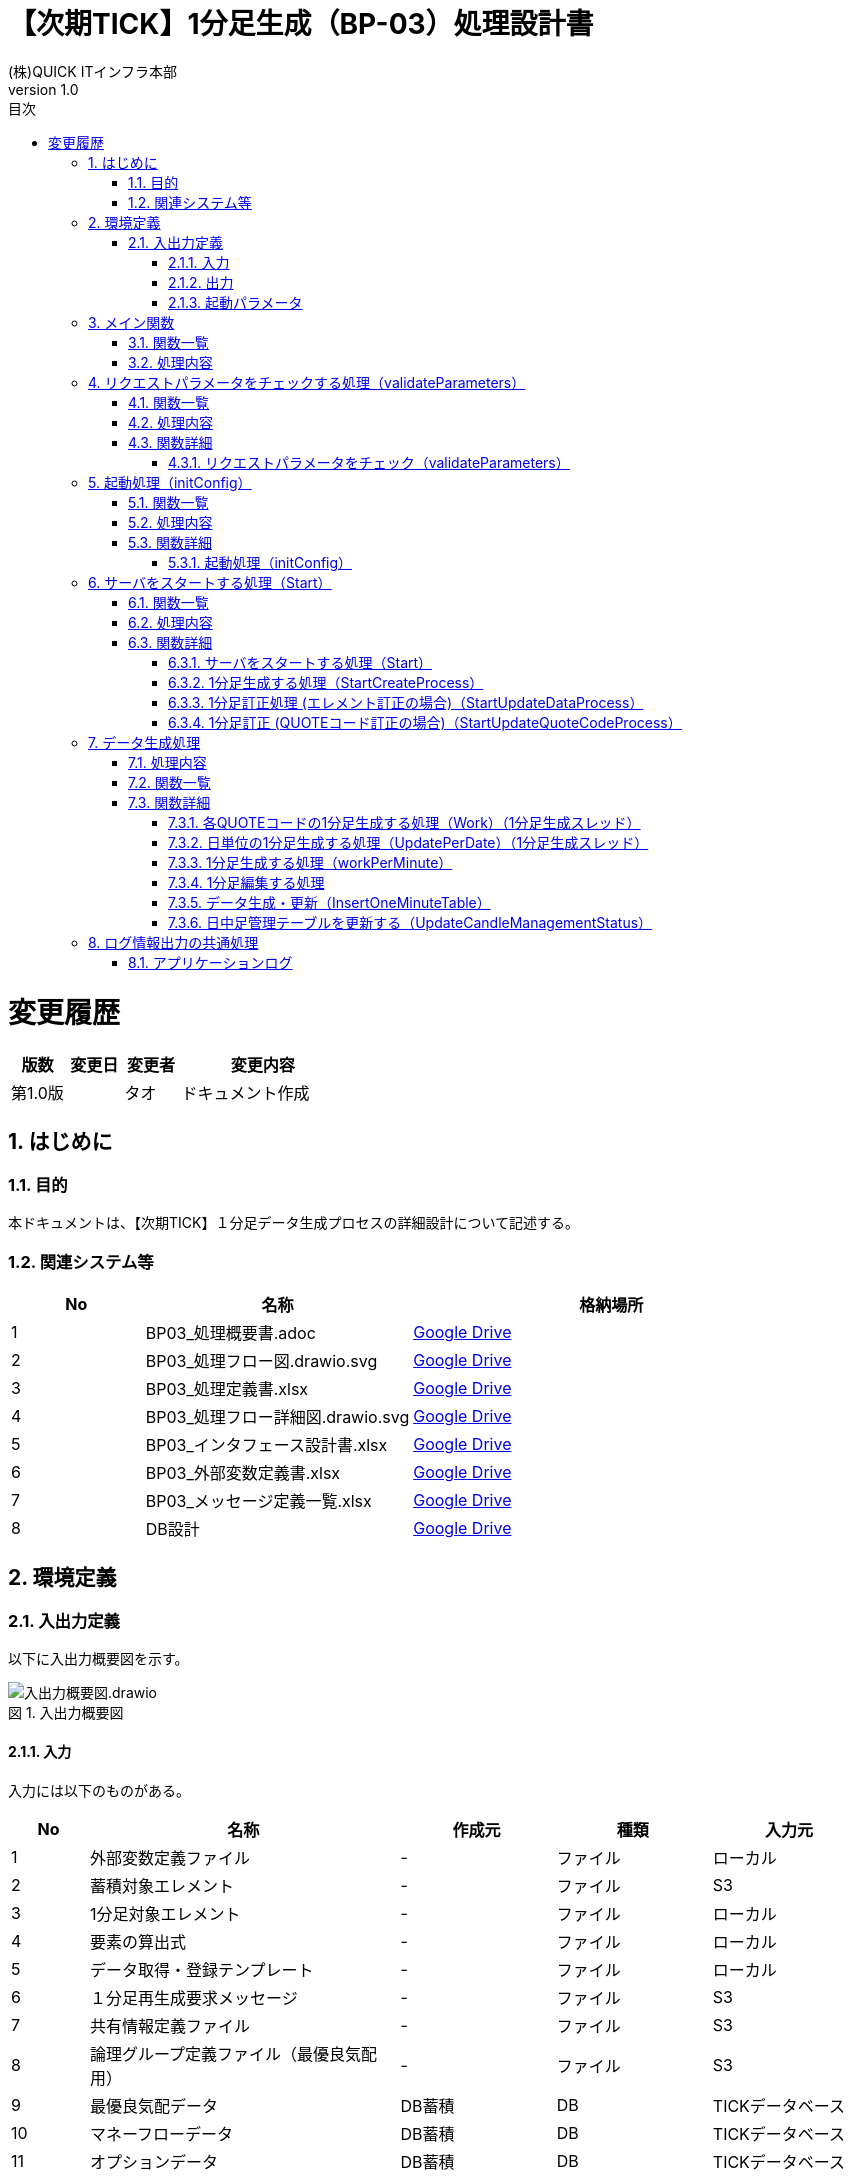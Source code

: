 :docname: 【次期TICK】1分足生成（BP-03）処理設計書
:lang: ja
:doctype: book
:toc: left
:toclevels: 3
:toc-title: 目次
:sectnums: 1
:sectnumlevels: 6
:icons: font

:table-caption: 表
:figure-caption: 図
:example-caption: 例
//HTML化するときに画像を埋め込む
:data-uri:
//:imagesdir：../images

= 【次期TICK】1分足生成（BP-03）処理設計書
:author: (株)QUICK ITインフラ本部
:revnumber: 1.0

= 変更履歴

[cols="1,1,1,3a", options="header"]
|===
|版数
|変更日
|変更者
|変更内容
  
|第1.0版
|
|タオ
|ドキュメント作成
|===

== はじめに

=== 目的
本ドキュメントは、【次期TICK】１分足データ生成プロセスの詳細設計について記述する。

=== 関連システム等
[cols="1,2,3", options="header"]
|===
|No
|名称
|格納場所

|{counter:ka}
|BP03_処理概要書.adoc
|https://drive.google.com/drive/folders/1LzDW8A9r61I37ZE8Zq_Dd7dLxZKsSDce[Google Drive, window=\"_blank\"]

|{counter:ka}
|BP03_処理フロー図.drawio.svg
|https://drive.google.com/drive/folders/1JANZTDFWQbW6ODimy-a2j9le-qTZ2vqF[Google Drive, window=\"_blank\"]

|{counter:ka}
|BP03_処理定義書.xlsx
|https://drive.google.com/drive/folders/1JCGVCStogJuJKQgpvsGjtc519EEEZE1p[Google Drive, window=\"_blank\"]

|{counter:ka}
|BP03_処理フロー詳細図.drawio.svg
|https://drive.google.com/drive/folders/1msP0Wd6L6zAsQoXPepixMR0AKri38SXL[Google Drive, window=\"_blank\"]

|{counter:ka}
|BP03_インタフェース設計書.xlsx
|https://drive.google.com/drive/folders/1dE_BnWKyekVXnq0JVTzOMZNaO4vd5eui[Google Drive, window=\"_blank\"]

|{counter:ka}
|BP03_外部変数定義書.xlsx
|https://drive.google.com/drive/folders/1JBGLpqh_7GUGlQDCbEnGIwQAptHDQZSF[Google Drive, window=\"_blank\"]

|{counter:ka}
|BP03_メッセージ定義一覧.xlsx
|https://drive.google.com/drive/folders/1i_GOhKmh0MoP1hGCb1K7uRyhC_FsZtVV[Google Drive, window=\"_blank\"]

|{counter:ka}
|DB設計
|https://drive.google.com/drive/folders/1AbvnZz3rTw1JaJbI_kPGC2eD3q7mDd_i[Google Drive, window=\"_blank\"]

|===


== 環境定義
=== 入出力定義

以下に入出力概要図を示す。

image::images/入出力概要図.drawio.svg[title="入出力概要図",align="center"]

==== 入力
入力には以下のものがある。

[cols="1,4,2,2,2", options="header"]
|===
|No
|名称
|作成元
|種類
|入力元

|{counter:tbl1}
|外部変数定義ファイル
|-
|ファイル
|ローカル

|{counter:tbl1}
|蓄積対象エレメント
|-
|ファイル
|S3 

|{counter:tbl1}
|1分足対象エレメント
|-
|ファイル
|ローカル

|{counter:tbl1}
|要素の算出式
|-
|ファイル
|ローカル

|{counter:tbl1}
|データ取得・登録テンプレート
|-
|ファイル
|ローカル

|{counter:tbl1}
|１分足再生成要求メッセージ
|-
|ファイル
|S3

|{counter:tbl1}
|共有情報定義ファイル
|-
|ファイル
|S3

|{counter:tbl1}
|論理グループ定義ファイル（最優良気配用）
|-
|ファイル
|S3

|{counter:tbl1}
|最優良気配データ
|DB蓄積
|DB
|TICKデータベース

|{counter:tbl1}
|マネーフローデータ
|DB蓄積
|DB
|TICKデータベース

|{counter:tbl1}
|オプションデータ
|DB蓄積
|DB
|TICKデータベース

|{counter:tbl1}
|指数用売買関連データ
|DB蓄積
|DB
|TICKデータベース

|{counter:tbl1}
|日中足管理
|DB蓄積
|DB
|TICKデータベース

|===

==== 出力
出力には以下のものがある。

[cols="1,3,2,2", options="header"]
|===
|No
|名称
|種類
|出力先

|{counter:tbl2}
|1分足データ
|DB
|TICKデータベース

|{counter:tbl2}
|日中足管理データ
|DB
|TICKデータベース

|{counter:tbl2}
|アプリケーションログ
|ログ
|S3

|===

==== 起動パラメータ
起動パラメータは環境変数として設定する +

. 1分足生成の場合、パラメータ： +
.. TK_TARGET_KEI：対象系（例：1）
.. TK_OPERATION_TYPE：要求種別（値：0）
.. TK_TKQKBN：QUOTE区分（例：E）
.. TK_SNDC：発信元（例：T）
.. TK_CREATE_DATE：作成基準日（例：20220727）
.. TK_CREATE_TIME：作成時刻（例：12:00）
.. TK_START_INDEX：固有名（１バイト目終了）（例：1）
. 1分足訂正の場合、パラメータ： +
.. TK_TARGET_KEI：対象系（例：1）
.. TK_OPERATION_TYPE：要求種別（値：1）
.. TK_FOLDER_PATH：訂正要求ファイルのフォルダパス（例：TOOL02_20220413_1604000000）


== メイン関数

image::images/マイン.drawio.svg[title="マイン関数",align="center"]

=== 関数一覧
[cols="1,4,5",width="90%",options="header"]
|===
|No
|ファンクション名
|処理名

|{counter:lisst}
|main
|マイン
|===

=== 処理内容
[cols="1,1,2,4"]
|===

1+|*形式*
3+|func main()

.4+.^|*引数*
|*I/O*
|*(型)引数名*
|*解説*

|
|
|

|
|
|

|
|
|


1+.^|*機能*
3+|プログラムを起動し、主な処理を実行する。
|===

. 環境変数から「TK」から始まる変数の値を取得する。変数一覧は以下の変数を含む：
.. TK_TARGET_KEI
.. TK_OPERATION_TYPE
.. TK_TKQKBN
.. TK_SNDC
.. TK_CREATE_DATE
.. TK_CREATE_TIME
.. TK_FOLDER_PATH
.. TK_START_INDEX

. リクエストパラメータをチェックする処理を行う。
.. エラーが発生する場合、エラーログ（ERR001）を出力して、異常に終了する。
.. エラーが発生しない場合、次の処理を行う。

. 初期処理を行う。
.. エラーが発生する場合、エラーログ（ERR008）を出力して、異常に終了する。
.. エラーが発生しない場合、次の処理を行う。

. 「1」に取得された変数をconfigオブジェクトに以下のように格納する。
.. TargetKei = TK_TARGET_KEI
.. OperationType = TK_OPERATION_TYPE
.. Kubun = TK_TKQKBN
.. Hassin = TK_SNDC
.. CreateDay = TK_CREATE_DATE
.. CreateTime = TK_CREATE_TIME
.. FolderPath = TK_FOLDER_PATH
.. QuoteCodeStartIndex = TK_START_INDEX

. AWSインフラを初期化する
.. 成功の場合、次の処理を続ける
.. 失敗の場合、ログ（ERR007）を作成し出力し、異常に修了する。

. データ生成・更新処理を行う。
.. エラーが発生する場合、エラーログ（ERR009）を出力して、異常に終了する。
.. エラーが発生しない場合、通常に終了する。

== リクエストパラメータをチェックする処理（validateParameters）

image::images/パラメータをチェック.drawio.svg[title="リクエストパラメータをチェック",align="center"]

=== 関数一覧
[cols="1,4,5",width="90%",options="header"]
|===
|No
|ファンクション名
|処理名

|{counter:validateParameters}
|validateParameters
|リクエストパラメータをチェック

|===

=== 処理内容
リクエストパラメータをチェックする

. エラーが発生する場合、プログラムを異常に終了する +
. エラーが発生しない場合、次の処理を行う。

=== 関数詳細
==== リクエストパラメータをチェック（validateParameters）
[cols="1,1,2,4"]
|===

1+|*形式*
3+|func validateParameters()

.4+.^|*引数*
|*I/O*
|*(型)引数名*
|*解説*

|I
|parameters
|リクエストパラメータ一覧

|O
|err
|エラーステータス

|
|
|

1+.^|*機能*


3+|リクエストパラメータ一覧をチェックする。
|===

要求種別（TK_OPERATION_TYPE）の値をチェックする：

. 対象系（TK_TARGET_KEI）をチェックする：
.. 対象系が1と2ではない場合、エラーログ（ERR003）を出力して、異常に終了する。
.. 対象系が1又は2の場合、次の処理を行う。

. 要求種別が0の場合：
.. QUOTE区分（TK_TKQKBN）をチェックする：
... QUOTE区分の長さが > 2の場合、エラーログ（ERR003）を出力して、異常に終了する。
... QUOTE区分の長さが ≤ 2の場合、処理1.cを行う。
..  発信元（TK_SNDC）をチェックする：
... 発信元の長さが > 5の場合、エラーログ（ERR003）を出力して、異常に終了する。
... 発信元の長さが ≤ 5の場合、処理1.dを行う。
..  固有名（１バイト目終了）（TK_START_INDEX）をチェックする
... 固有名の長さが = 0の場合、エラーログ（ERR003）を出力して、異常に終了する。
... 固有名のの長さが > 0の場合、起動処理を行う。
..  作成基準日（TK_CREATE_DATE）をチェックする
... 作成基準日のフォーマットがYYYY/MM/DDではない場合、エラーログ（ERR003）を出力して、異常に終了する。
... 作成基準日のフォーマットがYYYY/MM/DDの場合、処理1.eを行う。
..  作成時刻（TK_CREATE_TIME）をチェックする
... 作成時刻のフォーマットがHH:MMではない場合、エラーログ（ERR003）を出力して、異常に終了する。
... 作成時刻のフォーマットがHH:MMの場合、処理1.fを行う。



. 要求種別が1の場合：
..  訂正要求ファイルのフォルダパス（TK_FOLDER_PATH）をチェックする
... フォルダパスの長さが > 0の場合、エラーログ（ERR003）を出力して、異常に終了する。
... フォルダパスのの長さが = 0の場合、起動処理を行う。

. 要求種別が0と1ではない場合： +
エラーログ（ERR002）を出力して、異常に終了する。

== 起動処理（initConfig）

image::images/起動処理.drawio.svg[title="起動処理",align="center"]

=== 関数一覧
[cols="1,4,5",width="90%",options="header"]
|===
|No
|ファンクション名
|処理名

|{counter:init}
|initConfig
|外部定義ファイルをロードして、メモリに格納し、データベースを接続する。

|===

=== 処理内容
プログラムを起動し、定義ファイルをロードしてメモリに格納し、TICK　データベースを接続する。

=== 関数詳細

==== 起動処理（initConfig）
[cols="1,1,2,4"]
|===

1+|*形式*
3+|func initConfig()

.4+.^|*引数*
|*I/O*
|*(型)引数名*
|*解説*

|O
|err
|エラーステータス

|
|
|

|
|
|

1+.^|*機能*
3+|プログラムを起動し、外部定義ファイルを読み込み、情報を格納して、Quote区分と発信元を元に該当データベースエンドポイントを判定する。
|===

. 外部変数定義ファイルを読み込んで、JSON型をオブジェクト型へ変換を行う。Quote区分と発信元を元に該当データベースエンドポイントを判定する。
.. 失敗場合、エラーログ（ERR005）を出力し、異常に終了する。
.. 以外場合、すべて内容をメモリに格納する。次の処理に行く。

== サーバをスタートする処理（Start）
image::images/サーバをスタート.drawio.svg[title="サーバをスタート",align="center"]

=== 関数一覧
[cols="1,4,5",width="90%",options="header"]
|===
|No
|ファンクション名
|処理名

|{counter:ServerStart}
|Start
|サーバをスタート

|{counter:ServerStart}
|StartCreateProcess
|1分足生成

|{counter:ServerStart}
|StartUpdateDataProcess
|1分足訂正（エレメント訂正の場合）

|{counter:ServerStart}
|StartUpdateQuoteCodeProcess
|1分足訂正（QUOTEコード訂正の場合）

|===

=== 処理内容
対象データ生成期間と対象QUOTEコード一覧を取得して、データ生成処理を行う。

=== 関数詳細

==== サーバをスタートする処理（Start）
[cols="1,1,2,4"]
|===

1+|*形式*
3+|func Start()

.4+.^|*引数*
|*I/O*
|*(型)引数名*
|*解説*

|O
|err
|エラーステータス

|
|
|

|
|
|

1+.^|*機能*
3+|対象データ生成期間と対象QUOTEコード一覧を取得して、データ生成処理を行う。
|===

. データ取得・登録SQLテンプレートを読み込む
.. 失敗場合、エラーログ（ERR005）を出力し、異常に終了する
.. 以外場合、すべて内容をメモリに格納する。次の処理に行く

. 共有情報定義ファイルのローカルURIを用いて、読み込む
.. 失敗場合、エラーログ（ERR005）を出力し、異常に終了する
.. 以外場合、すべて内容をメモリに格納する。次の処理に行く

. 論理グループ定義ファイル（最優良気配用）と論理グループ定義ファイル（複数気配用）を読み込んで、データベース情報をロードする
.. 失敗場合、エラーログ（ERR005）を出力し、異常に終了する
.. 以外場合、すべて内容をメモリに格納する。次の処理に行く

. 1分足対象エレメント定義を読み込む
.. 失敗場合、エラーログ（ERR005）を出力し、異常に終了する
.. 以外場合、すべて内容をメモリに格納する。次の処理に行く

. 要求種別をチェックする
.. 要求種別が 0（定期生成）の場合、処理6を行う。
.. 要求種別が 1（臨時訂正）の場合、処理7を行う。

. 1分足データ生成の処理
.. 論理グループ定義ファイル（最優良気配用）からDBエンドポイントとDB名を取得する
... 取得したデータベース情報を元に、データベース接続生成する
... 取得したリトライ条件がループ条件として、ループを開始する
... データベースにpingする
... ループを終了する
... データベースに接続していない状態の場合、エラーログ（ERR004）を出力し、異常に終了する

.. 蓄積対象エレメントファイルのローカルURIを用いて、読み込む
... 失敗場合、エラーログ（ERR005）を出力し、異常に終了する
... 以外場合、すべて内容をメモリに格納する。次の処理に行く

.. 日中足管理テーブルにクエリして、該当レコードの情報を取得する
... レコードがない場合、エラーログ（ERR013）を出力し、異常に終了する
... レコードの作成ステータスが１又は２である場合、ログ（INF004）を出力し、正常に終了する
... レコードの作成ステータスが0又は3である場合、ログ（INF002）を出力し、次の処理を続ける

.. 要素の算出式ファイルを読み込む
... 失敗場合、エラーログ（ERR005）を出力し、異常に終了する
... 以外場合、すべて内容をメモリに格納する。次の処理に行く

.. 区分・発信元・日付を利用して、対象QUOTEコード一覧を取得する
... 失敗場合、エラーログ（ERR006）を出力し、異常に終了する
... 以外場合、すべて内容をメモリに格納する。次の処理に行く

.. *1分足生成処理（StartCreateProcess）* を実行する

. 1分足データ訂正の処理
.. S3フォルダのファイルを読込、訂正情報オブジェクト一覧を作成する
... 失敗場合、エラーログ（ERR005）を出力し、異常に終了する
... 以外場合、すべて内容をメモリに格納する。次の処理に行く

. 機能種別をチェックする +
.. 機能種別が 1（データ訂正）の場合： +
... 取得されたオブジェクト一覧から訂正データの該当区分・発信元を取得する
... 論理グループ定義ファイル（最優良気配用）からDBエンドポイントとDB名を取得する
.... 取得したデータベース情報を元に、データベース接続生成する
.... 取得したリトライ条件がループ条件として、ループを開始する
.... データベースにpingする
.... ループを終了する
.... データベースに接続していない状態の場合、エラーログ（ERR004）を出力し、異常に終了する
... *1分足訂正処理(エレメント訂正の場合)（StartUpdateDataProcess）* を実行する

.. 機能種別が 2（QUOTEコード訂正）の場合、処理7を行う。
... 取得されたオブジェクト一覧から変更前QUOTEコードと変更後QUOTEコードの該当区分・発信元を取得する
... 論理グループ定義ファイル（最優良気配用）からDBエンドポイントとDB名を取得する
.... 取得したデータベース情報を元に、データベース接続生成する
.... 取得したリトライ条件がループ条件として、ループを開始する
.... データベースにpingする
.... ループを終了する
.... データベースに接続していない状態の場合、エラーログ（ERR004）を出力し、異常に終了する
... *1分足訂正処理(QUOTEコード訂正の場合)（StartUpdateQuoteCodeProcess）* を実行する

.. 機能種別が1と2の以外の場合、エラー（ERR010）を出して異常に終了する。

. データ生成が成功した場合、ログ（INF001）を作成し出力する。
. タスクリソースを解放し、ログ（INF005）を作成し出力する。

==== 1分足生成する処理（StartCreateProcess）

image::images/1分足生成.drawio.svg[title="1分足生成",align="center"]

[cols="1,1,2,4"]
|===

1+|*形式*
3+|func StartCreateProcess()

.5+.^|*引数*
|*I/O*
|*(型)引数名*
|*解説*

|I
|Quoteコード一覧
|生成対象Quoteコード一覧

|I
|エレメント算出式定義
|元データと１分足データの関係・計算式を記述する情報

|O
|ERR006のエラー
|SQL文実行処理に失敗したエラー

|O
|ERR019のエラー
|テンプレートロード処理に失敗したエラー

1+.^|*機能*
3+|1分足生成用の関数。
|===
. 日中足管理テーブルを更新する（UpdateCandleManagementStatus）関数を呼び出す。
.. 作成ステータスを1（作成中）に設定する。
.. 更新日付をシステム日付に設定する。

. *データ生成処理* を実行する。

. 日中足管理テーブルを更新する（UpdateCandleManagementStatus）関数を呼び出す。
.. 作成ステータスを2（作成完了）又は3（作成失敗）に設定する。
.. 更新日付をシステム日付に設定する。

==== 1分足訂正処理 (エレメント訂正の場合)（StartUpdateDataProcess）

image::images/1分足訂正(エレメント訂正の場合).drawio.svg[title="1分足訂正(エレメント訂正の場合)",align="center"]

[cols="1,1,2,4"]
|===

1+|*形式*
3+|func StartUpdateDataProcess()

.4+.^|*引数*
|*I/O*
|*(型)引数名*
|*解説*

|O
|err
|エラーステータス

|
|
|

|
|
|

1+.^|*機能*
3+|1分足生成用の関数。
|===
取得された訂正情報オブジェクト一覧をループして、それぞれのオブジェクトに対して、以下の処理を行う：

. 蓄積対象エレメントファイルのローカルURIを用いて、読み込む
.. 失敗場合、エラーログ（ERR005）を出力し、異常に終了する
.. 以外場合、すべて内容をメモリに格納する。次の処理に行く

. 日中足管理テーブルにクエリして、該当レコードの情報を取得する
.. レコードがない場合、エラーログ（ERR013）を出力し、異常に終了する
.. レコードの作成ステータスが「0」ではない場合、通常ログ（INF004）を出力し、異常に終了する
.. レコードの作成ステータスが「0」の場合、通常ログ（INF004）を出力し、異常に終了する

. 対象データ生成期間を「00:00:00 - 23:59:59」に設定する（一日中のデータを訂正する）

. 要素の算出式ファイルを読み込む
.. 失敗場合、エラーログ（ERR005）を出力し、異常に終了する
.. 以外場合、すべて内容をメモリに格納する。次の処理に行く

. 要素の算出式ファイルの中身内容があるかどうか確認する。
.. 有りの場合、次の処理を続ける
.. 無しの場合、処理を修了する。

. 日中足管理テーブルを更新する（UpdateCandleManagementStatus）関数を呼び出す。
.. 作成ステータスを1（作成中）に設定する。
.. 更新日付をシステム日付に設定する。

. *データ生成処理* を実行する。

. 日中足管理テーブルを更新する（UpdateCandleManagementStatus）関数を呼び出す。
.. 作成ステータスを2（作成完了）又は3（作成失敗）に設定する。
.. 更新日付をシステム日付に設定する。

==== 1分足訂正 (QUOTEコード訂正の場合)（StartUpdateQuoteCodeProcess）

image::images/1分足訂正(QUOTEコード訂正の場合).drawio.svg[title="1分足訂正(QUOTEコード訂正の場合)",align="center"]

[cols="1,1,2,4"]
|===

1+|*形式*
3+|func StartUpdateQuoteCodeProcess()

.4+.^|*引数*
|*I/O*
|*(型)引数名*
|*解説*

|O
|err
|エラーステータス

|
|
|

|
|
|

1+.^|*機能*
3+|1分足生成用の関数。
|===
取得された訂正情報オブジェクトから、訂正開始日付と訂正終了日付を取得する。訂正開始日付から訂正終了日付までの日数をループして、以下処理を行う：

. 対象データ生成期間を「00:00:00 - 23:59:59」に設定する（一日中のデータを訂正する）

. 蓄積対象エレメントファイルのローカルURIを用いて、読み込む
.. 失敗場合、エラーログ（ERR005）を出力し、異常に終了する
.. 以外場合、すべて内容をメモリに格納する。次の処理に行く

. 取得された訂正情報オブジェクトからのQUOTEコード一覧をループして、以下処理を行う：

. 日中足管理テーブルを更新する（UpdateCandleManagementStatus）関数を呼び出す
.. 作成ステータスを1（作成中）に設定する
.. 更新日付をシステム日付に設定する

. 変更前QUOTEコード用の要素の算出式ファイルを読み込む
.. 失敗場合、エラーログ（ERR005）を出力し、異常に終了する
.. 以外場合、すべて内容をメモリに格納する。次の処理に行く

. 変更前QUOTEコードの現在のデータを削除する
.. 区分・発信元・日付を利用して、QUOTEコードを含むテーブルの存在をチェックする
... テーブルが存在しない場合、エラーログ（ERR014）を出力し、異常に終了する
... 以外場合、次の処理を行う
.. QUOTEコードに該当するデータを削除する
... エラーが発生する場合、エラーログ（ERR006）を出力し、異常に終了する
... 以外場合、次の処理を行う

. 変更前QUOTEコードに対して、*データ生成処理* を実行する

. 日中足管理テーブルを更新する（UpdateCandleManagementStatus）関数を呼び出す
.. 作成ステータスを2（作成完了）又は3（作成失敗）に設定する
.. 更新日付をシステム日付に設定する。

. 変更後QUOTEコード用の要素の算出式ファイルを読み込む
.. 失敗場合、エラーログ（ERR005）を出力し、異常に終了する
.. 以外場合、すべて内容をメモリに格納する。次の処理に行く

. 変更後QUOTEコードに対して、*データ生成処理* を実行する

. 日中足管理テーブルを更新する（UpdateCandleManagementStatus）関数を呼び出す
.. 作成ステータスを2（作成完了）又は3（作成失敗）に設定する
.. 更新日付をシステム日付に設定する。

== データ生成処理

image::images/データ生成.drawio.svg[title="データ生成",align="center"]
	
=== 処理内容
. QUOTEコード一ごとに、1分データ生成スレッドを作成する +
.. 各スレッドに、Work関数を呼び出す
.. Work関数に各QUOTEコードに対して、分の順番で1分データ生成（workPerMinute）処理を行う
.. 1分足生成する（workPerMinute）関数にデータ編集の処理を呼び出す
.. 作成された1分足データをデータ登録・更新スレッドに渡す
. データ登録・更新スレッドを作成する +
1分レコード数量がTK_SYSTEM_BATCH_SIZEになった場合、1分足生成・更新（InsertOneMinuteTable）関数を呼び出すことで、データベースへ1分足データを一括で登録する。

=== 関数一覧
[cols="1,4,5",width="90%",options="header"]
|===
|No
|ファンクション名
|処理名

|{counter:createdata}
|Work
|Quoteコード毎の1分足生成

|{counter:createdata}
|UpdatePerDate
|Quoteコード毎の1分足生成

|{counter:createdata}
|workPerMinute
|1分足生成

|{counter:createdata}
|ProcessHighData
|最大値を取得

|{counter:createdata}
|ProcessLowData
|最小値を取得

|{counter:createdata}
|ProcessOpenData
|始値を取得

|{counter:createdata}
|ProcessCloseData
|終値を取得

|{counter:createdata}
|ProcessSumData
|合計値を取得

|{counter:createdata}
|processDFLAG
|DFlagの値を設定

|{counter:createdata}
|processJFLAG
|JFlagの値を設定

|{counter:createdata}
|processDPPAndDPR
|TickデータDPP、DPRの値を退避・設定

|{counter:createdata}
|InsertOneMinuteTable
|1分足生成・更新

|{counter:createdata}
|UpdateCandleManagementStatus
|日中足管理テーブルを更新
|===

=== 関数詳細

==== 各QUOTEコードの1分足生成する処理（Work）（1分足生成スレッド）
[cols="1,1,2,4"]
|===

1+|*形式*
3+|func Work()

.6+.^|*引数*
|*I/O*
|*(型)引数名*
|*解説*

|I
|quoteCode
|QUOTEコード

|I
|startTime
|開始時刻秒

|I
|endTime
|終了時刻秒

|I
|mappingColumn
|mappingカラム

|I
|suffixName
|suffix名


1+.^|*機能*
3+|1分足を生成して、1分足データを1分足登録・更新スレッドに渡す。
|===
. データ生成対象の期間に分の順番でループする。
. 1分足生成する処理（workPerMinute）を行う。

==== 日単位の1分足生成する処理（UpdatePerDate）（1分足生成スレッド）
[cols="1,1,2,4"]
|===

1+|*形式*
3+|func UpdatePerDate()

.3+.^|*引数*
|*I/O*
|*(型)引数名*
|*解説*

|I
|quoteCodes
|QUOTEコード一覧

|I
|createDay
|生成対象日付

1+.^|*機能*
3+|1分足を生成して、1分足データを1分足登録・更新スレッドに渡す。
|===
. データ生成対象の期間に分の順番でループする。
. 1分足生成する処理（workPerMinute）を行う。

==== 1分足生成する処理（workPerMinute）

image::images/１分間処理.drawio.svg[title="１分間処理",align="center"]

[cols="1,1,2,4"]
|===

1+|*形式*
3+|func workPerMinute()

.5+.^|*引数*
|*I/O*
|*(型)引数名*
|*解説*


|I
|minute
|対象分

|I
|QUOTECode
|対象QUOTEコード

|I
|listAllData
|取得されたTICKデータ

|O
|err
|エラーステータス

1+.^|*機能*
3+|1分足を生成して、1分足データを1分足登録・更新スレッドに渡す。
|===
. １分足データのエレメント一覧を取得する。この一覧は生成対象となる。
. 各エレメントに対して、１分足データのメインエレメントを生成するスレッドを作成する。複数の作成スレッドを同時に展開可能である。エレメントの処理は以下の通りである。
.. 対象エレメントに対して、算出式を判定する
... 始値の場合、始値を算出する（ProcessOpenData）
... 高値の場合、高値を算出する（ProcessHighData）
... 安値の場合、安値を算出する（ProcessLowData）
... 終値の場合、終値を算出する（ProcessCloseData）
... 合計値の場合、合計値を算出する（ProcessSumData）
. １分足データ登録かどうか確認する
.. 登録する場合、次の処理を続ける
.. 登録しない場合、修了する
. JFlagを処理する（ProcessJFLAG）
. 他エレメントを処理する（ProcessSpecialColumn）
. １分足データをＤＢへ登録する

==== 1分足編集する処理
以下の処理を含む： 

[cols="1,1,3", options="header"]
|===

^|関数名
^|編集方法
^|関数内容

|ProcessHighData
|HIGH
|時刻ポケット内の最大値をリターンする

|ProcessLowData
|LOW
|時刻ポケット内の最小値をリターンする

|ProcessOpenData
|OPENING
|時刻ポケット内の始値をリターンする

|ProcessCloseData
|CLOSING
|時刻ポケット内の終値をリターンする

|ProcessSumData
|SUM
|時刻ポケット内の合計値をリターンする

|processDFLAG
|-
|DFLAGをリターンする。

|processJFLAG
|-
|JFLAGをリターンする。

|processDPPAndDPR
|-
|DPP・DPRを設定する処理。

|===

===== 最大値を取得する処理（ProcessHighData）

[cols="1,1,2,4", options="header"]
|===
3+|関数ファイル名(定義位置)
1+|なし

3+|関数プロトタイプ宣言ファイル名(参照)
1+|なし

1+|形式
3+|func ProcessHighData()

.6+.^|*引数*
|*I/O*
|*(型)引数名*
|*解説*

|I
|listAllData
|QUOTEコードに該当する全てのデータ

|I
|columnData
|DPP、DPR等

|I
|columnTime
|TIME、DPP_T等

|O
|data
|出力データ（高値）

|O
|err
|エラーステータス

1+.^|*機能*
3+|最大値をリターンする。
|===
. listAllDataをループして、columnTimeの時刻項目でcolumnData項目の最大値を取得する
.. 処理中のアイテムの時刻と処理対象時刻を比較し、対象かどうか判断する。
... 対象の場合、次の処理を続ける
... 対象外の場合、次のループを続ける
.. 処理中のデータを変換する
... 変換済データがNULLではない場合、次の処理を続ける
... 変換済データがNULLである場合、次のループを続ける
.. 数字に変換する
... 変換成功の場合、次の処理を続ける
... 変換失敗の場合、異常に修了する
.. maxResultを計算する

例：

[cols="1,1,1", options="header"]
.TICK データ
|===
|TKTIM
|DPP_T
|DPP

|TKTIM
|DPP_T
|DPP

|===

===== 最小値を取得する処理（ProcessLowData）

[cols="1,1,2,4"]
|===

1+|*形式*
3+|func ProcessLowData()

.6+.^|*引数*
|*I/O*
|*(型)引数名*
|*解説*

|I
|listAllData
|QUOTEコードに該当する全てのデータ

|I
|columnData
|DPP、DPR等

|I
|columnTime
|TIME、DPP_T等

|O
|data
|出力データ（安値）

|O
|err
|エラーステータス

1+.^|*機能*
3+|最小値をリターンする。
|===
. dataListをループして、columnTimeの時刻項目でcolumnData項目の最小値を取得する
.. 処理中のアイテムの時刻と処理対象時刻を比較し、対象かどうか判断する。
... 対象の場合、次の処理を続ける
... 対象外の場合、次のループを続ける
.. 処理中のデータを変換する
... 変換済データがNULLではない場合、次の処理を続ける
... 変換済データがNULLである場合、次のループを続ける
.. 数字に変換する
... 変換成功の場合、次の処理を続ける
... 変換失敗の場合、異常に修了する
.. minResultを計算する

===== 始値を取得する処理（ProcessOpenData）

[cols="1,1,2,4"]
|===

1+|*形式*
3+|func ProcessOpenData()

.7+.^|*引数*
|*I/O*
|*(型)引数名*
|*解説*

|I
|dataList
|QUOTEコードに該当する全てのデータ

|I
|columnData
|DPP、DPR等

|I
|columnTime
|TIME、DPP_T等

|I
|timeOrderColumnName
|TKTIM、HTKTIM等

|O
|data
|出力データ（始値）

|O
|err
|エラーステータス

1+.^|*機能*
3+|始値をリターンする。
|===
. 基準日付（ZXD）とtimeOrderColumnNameの順番でdataListをループして、columnTimeの時刻項目でcolumnData項目の始値を取得する
.. 処理中のアイテムの時刻と処理対象時刻を比較し、対象かどうか判断する。
... 対象の場合、次の処理を続ける
... 対象外の場合、次のループを続ける
.. 処理中のデータを変換する
... 変換済データがNULLではない場合、次の処理を続ける
... 変換済データがNULLである場合、次のループを続ける
.. 日付と時刻の形式に変換する
... 変換成功の場合、次の処理を続ける
... 変換失敗の場合、異常に修了する
.. 結果を計算する

===== 終値を取得する処理（ProcessCloseData）

[cols="1,1,2,4"]
|===

1+|*形式*
3+|func ProcessCloseData()

.6+.^|*引数*
|*I/O*
|*(型)引数名*
|*解説*

|I
|listAllData
|QUOTEコードに該当する全てのデータ

|I
|columnData
|DPP、DPR等

|I
|columnTime
|TIME、DPP_T等

|O
|data
|出力データ（終値）

|O
|err
|エラーステータス

1+.^|*機能*
3+|終値をリターンする。
|===
. 基準日付（ZXD）とtimeOrderColumnNameの順番でdataListをループして、columnTimeの時刻項目でcolumnData項目の終値を取得する
.. 処理中のアイテムの時刻と処理対象時刻を比較し、対象かどうか判断する。
... 対象の場合、次の処理を続ける
... 対象外の場合、次のループを続ける
.. 処理中のデータを変換する
... 変換済データがNULLではない場合、次の処理を続ける
... 変換済データがNULLである場合、次のループを続ける
.. 日付と時刻の形式に変換する
... 変換成功の場合、次の処理を続ける
... 変換失敗の場合、異常に修了する
.. 結果を計算する

===== 合計値を取得する処理（ProcessSumData）

[cols="1,1,2,4"]
|===

1+|*形式*
3+|func ProcessSumData()

.6+.^|*引数*
|*I/O*
|*(型)引数名*
|*解説*

|I
|listAllData
|QUOTEコードに該当する全てのデータ

|I
|columnData
|DPP、DPR等

|I
|columnTime
|TIME、DPP_T等

|O
|data
|出力データ（累算値）

|O
|err
|エラーステータス

1+.^|*機能*
3+|合計値をリターンする。
|===
. dataListをループして、columnTimeの時刻項目でcolumnData項目の合計値を取得する
.. 処理中のアイテムの時刻と処理対象時刻を比較し、対象かどうか判断する。
... 対象の場合、次の処理を続ける
... 対象外の場合、次のループを続ける
.. 処理中のデータを変換する
... 変換済データがNULLではない場合、次の処理を続ける
... 変換済データがNULLである場合、次のループを続ける
.. 数字の形式に変換する
... 変換成功の場合、次の処理を続ける
... 変換失敗の場合、異常に修了する
.. sumResultを計算する

===== DFLAGを取得する処理（processDFLAG）

[cols="1,1,2,4"]
|===

1+|*形式*
3+|func processDFLAG()

.4+.^|*引数*
|*I/O*
|*(型)引数名*
|*解説*

|I
|rawData
|QUOTEコードに該当する全てのデータ

|I
|minute
|対応された分

|O
|flag
|有効データフラグ



1+.^|*機能*
3+|DFLAGをリターンする。
|===
. 日通し現値・価格時刻（DPP_T）が有効 +
日通し現値レート時刻（DPR_T）が有効 +
約定にかかる売買高時刻（XV_T）が有効 +
上記のいずれかが有効なら　　→true +
上記以外の場合　　　　　　　→false +
をセットする。

===== JFLAGを取得する処理（processJFLAG）

[cols="1,1,2,4"]
|===

1+|*形式*
3+|func processJFLAG()

.3+.^|*引数*
|*I/O*
|*(型)引数名*
|*解説*

|
|
|

|
|
|

1+.^|*機能*
3+|JFLAGの値を設定する
|===
. TickデータDPS +
""0012""(板寄せ)の場合　→1 +
""0013""(中断)の場合　　→2 +
""0014""(売停)の場合　　→3 +
上記以外の場合　 　　　→0 +
をセットする。

===== DPP・DPRを設定する処理（processDPP）

[cols="1,1,2,4"]
|===

1+|*形式*
3+|func processDPP()

.5+.^|*引数*
|*I/O*
|*(型)引数名*
|*解説*

|I
|listData
|QUOTEコードに該当する全てのデータ

|I
|quoteCode
|QUOTEコード

|I
|tableName
|テーブル名

|O
|listData
|出力データ

1+.^|*機能*
3+|DPP・DPRを設定する処理。
|===

. 全データが同じTKZXDかどうか確認する。
.. 同じの場合、次の処理を行う
.. 同じではない場合、次の処理を行わない。

. DPP処理を行う
.. 同ポケット時刻DPPが存在する場合、それを使って、DOP、DPP、DHP、DLPを設定する。
.. 同ポケット時刻DPPが存在しない場合、XVが存在するかどうかを確認する。
... XVが存在する場合、DPP有りの前の一番近い分間を取得し、この分間のDPPを使って、DOP、DPP、DHP、DLPを設定する
... XVが存在しない場合、DPP処理を飛ばす。

. DPR処理を行う
.. 同ポケット時刻DPRが存在する場合、それを使って、DOR、DPR、DHR、DLRを設定する。
.. 同ポケット時刻DPRが存在しない場合、XVが存在するかどうかを確認する。
... XVが存在する場合、DPR有りの前の一番近い分間を取得し、この分間のDPRを使って、DOR、DPR、DHR、DLRを設定する
... XVが存在しない場合、DPR処理を飛ばす。

==== データ生成・更新（InsertOneMinuteTable）
[cols="1,1,2,4"]
|===

1+|*形式*
3+|func InsertOneMinuteTable()

.4+.^|*引数*
|*I/O*
|*(型)引数名*
|*解説*

|I
|numberProcess
|QUOTEコード数

|I
|kubun
|QUOTE区分

|I
|hassin
|発信元

1+.^|*機能*
3+|1分足データを登録・更新する。
|===

. データ生成スレッドから受信した1分足レコード数がTK_SYSTEM_BATCH_SIZEになる時、1分足データを登録・更新する
. 登録・更新の結果を確認する
.. 失敗場合、
... 再生成実行回数をチェックする
.... 行回数 < 設定値の場合、リトライして、1分足データを登録・更新する
.... 行回数 = 設定値の場合、エラーログ（ERR006又はERR011）を出力し、異常に終了する。データ生成が失敗の場合、エラーログ（ERR011）を出す。日中足管理テーブル更新失敗の場合、エラーログ（ERR006）を出す。
.. 成功場合、通常に終了する

==== 日中足管理テーブルを更新する（UpdateCandleManagementStatus）
[cols="1,1,2,4"]
|===

1+|*形式*
3+|func UpdateCandleManagementStatus()

.4+.^|*引数*
|*I/O*
|*(型)引数名*
|*解説*

|I
|status
|作成ステータス +
1:　作成中 +
2:　作成成功 +
3:　作成失敗

|I
|candleManagementInfo
|日中足管理情報

|O
|err
|エラーステータス

1+.^|*機能*
3+|日中足管理テーブルに作成ステータスカラムを更新する。
|===

. 日中足管理テーブルの作成ステータスと更新日付カラムを更新するSQLを実行する。日中足管理情報(candleManagementInfo)中には、「TK_TKQKBN」,「TK_SNDC」,「TK_CREATE_DAY」,「TK_OPERATION_TYPE」,「TK_CREATE_TIME」,「TK_START_INDEX」,「TK_FOLDER_PATH」の情報があります。この情報を用いて、日中足管理テーブルの該当レコードを取得し、更新できる。
.. 失敗場合、エラーログ（ERR006）を出力し、異常に終了する
.. 以外場合、正常ログ(INF003)を出力して通常に終了する

== ログ情報出力の共通処理

FireLens（Fluent Bit）でエラーログ、正常ログを分けて指定先のS3バケットへ保存を実現すること。 ログの詳細内容はBP03_メッセージ定義一覧.xlsxに参照する。

image::images/ログ監視.drawio.svg[title="ログ監視",align="center"]

=== アプリケーションログ

正常ログの場合、下記のフォーマットで出力すること。 +
{ +
　　"date": "システム時間", // JST　 +
　　"ServiceName": "BP-03_tck-app-oneminute",　 +
　　"Kei": "X", // 1 or 2+　 +
　　"MessageID": "INF0xx", +
　　"LogType": "TCK_APPLOG", +
　　"Level": "INFO", +
　　"timestamp":ログ発生時点 , +
　　"message":メッセージ情報 , +
　　"ecs_cluster": "ecs_cluster",　// Fluent-bitのFargateタスクのデフォルト項目 +
　　"ecs_task_definition": "ecs_task_definition"　// Fluent-bitのFargateタスクのデフォルト項目 +
}

異常の場合、下記のフォーマットで出力すること。 +
{ +
　　"date": "システム時間", // JST +
　　"ServiceName": "BP-03_tck-app-oneminute", +
　　"Kei": "X", // 1 or 2+ +
　　"MessageID": "ERRxxx", +
　　"LogType": "TCK_APPLOG", +
　　"Level": "ERROR", +
　　"timestamp":ログ発生時点 , +
　　"message":メッセージ情報 , +
　　"ecs_cluster": "ecs_cluster",　// Fluent-bitのFargateタスクのデフォルト項目 +
　　"ecs_task_definition": "ecs_task_definition"　// Fluent-bitのFargateタスクのデフォルト項目 +
}

メッセージ情報：メイン処理のログ出力処理にて指定すること。 +
ログ出力処理：GoLangの共通Functionを利用する。
